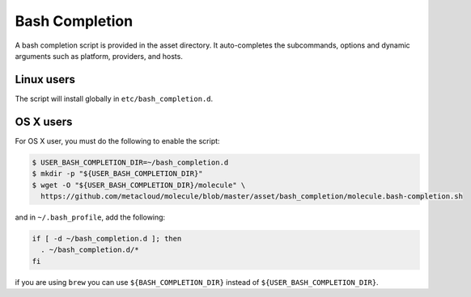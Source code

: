 ***************
Bash Completion
***************

A bash completion script is provided in the asset directory. It auto-completes
the subcommands, options and dynamic arguments such as platform, providers, and
hosts.

Linux users
===========

The script will install globally in ``etc/bash_completion.d``.

OS X users
==========

For OS X user, you must do the following to enable the script:

.. code-block:: bash

  $ USER_BASH_COMPLETION_DIR=~/bash_completion.d
  $ mkdir -p "${USER_BASH_COMPLETION_DIR}"
  $ wget -O "${USER_BASH_COMPLETION_DIR}/molecule" \
    https://github.com/metacloud/molecule/blob/master/asset/bash_completion/molecule.bash-completion.sh

and in ``~/.bash_profile``, add the following:

.. code-block:: bash

  if [ -d ~/bash_completion.d ]; then
    . ~/bash_completion.d/*
  fi

if you are using ``brew`` you can use ``${BASH_COMPLETION_DIR}`` instead of
``${USER_BASH_COMPLETION_DIR}``.
